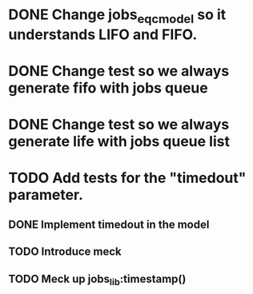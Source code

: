 * DONE Change jobs_eqc_model so it understands LIFO and FIFO.
* DONE Change test so we always generate fifo with jobs queue
* DONE Change test so we always generate life with jobs queue list
* TODO Add tests for the "timedout" parameter.
** DONE Implement timedout in the model
** TODO Introduce meck
** TODO Meck up jobs_lib:timestamp()

